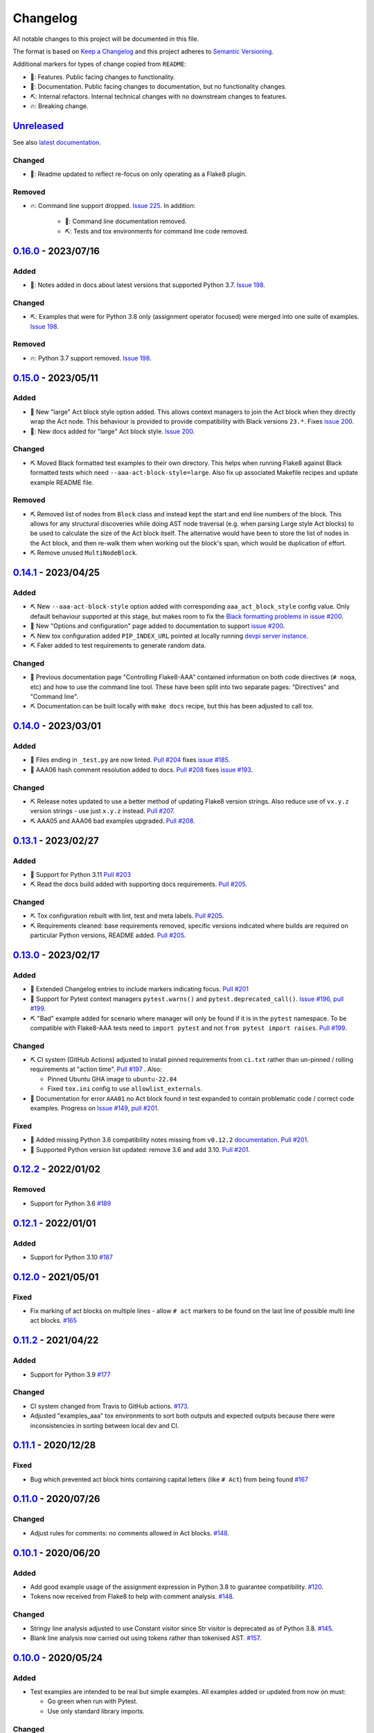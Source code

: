 Changelog
=========

All notable changes to this project will be documented in this file.

The format is based on `Keep a Changelog
<http://keepachangelog.com/en/1.0.0/>`_ and this project adheres to `Semantic
Versioning <http://semver.org/spec/v2.0.0.html>`_.

Additional markers for types of change copied from ``README``:

* 🎈: Features. Public facing changes to functionality.

* 📕: Documentation. Public facing changes to documentation, but no
  functionality changes.

* ⛏️: Internal refactors. Internal technical changes with no downstream changes
  to features.

* 🔥: Breaking change.

Unreleased_
-----------

See also `latest documentation
<https://flake8-aaa.readthedocs.io/en/latest/#__unreleased_marker__>`_.

Changed
.......

* 📕: Readme updated to reflect re-focus on only operating as a Flake8 plugin.

Removed
.......

* 🔥: Command line support dropped. `Issue 225
  <https://github.com/jamescooke/flake8-aaa/issues/225>`_. In addition:

    * 📕: Command line documentation removed.
    * ⛏️: Tests and tox environments for command line code removed.

0.16.0_ - 2023/07/16
--------------------

Added
.....

* 📕: Notes added in docs about latest versions that supported Python 3.7.
  `Issue 198 <https://github.com/jamescooke/flake8-aaa/issues/198>`_.

Changed
.......

* ⛏️: Examples that were for Python 3.8 only (assignment operator focused) were
  merged into one suite of examples. `Issue 198
  <https://github.com/jamescooke/flake8-aaa/issues/198>`_.

Removed
.......

* 🔥: Python 3.7 support removed. `Issue 198
  <https://github.com/jamescooke/flake8-aaa/issues/198>`_.

0.15.0_ - 2023/05/11
--------------------

Added
.....

* 🎈 New "large" Act block style option added. This allows context managers to
  join the Act block when they directly wrap the Act node. This behaviour is
  provided to provide compatibility with Black versions ``23.*``. Fixes `issue
  200 <https://github.com/jamescooke/flake8-aaa/issues/200>`_.

* 📕: New docs added for "large" Act block style. `Issue 200
  <https://github.com/jamescooke/flake8-aaa/issues/200>`_.

Changed
.......

* ⛏️ Moved Black formatted test examples to their own directory. This helps
  when running Flake8 against Black formatted tests which need
  ``--aaa-act-block-style=large``. Also fix up associated Makefile recipes and
  update example README file.

Removed
.......

* ⛏️ Removed list of nodes from ``Block`` class and instead kept the start and
  end line numbers of the block. This allows for any structural discoveries
  while doing AST node traversal (e.g. when parsing Large style Act blocks) to
  be used to calculate the size of the Act block itself. The alternative would
  have been to store the list of nodes in the Act block, and then re-walk them
  when working out the block's span, which would be duplication of effort.

* ⛏️ Remove unused ``MultiNodeBlock``.

0.14.1_ - 2023/04/25
--------------------

Added
.....

* ⛏️ New ``--aaa-act-block-style`` option added with corresponding
  ``aaa_act_block_style`` config value. Only default behaviour supported at
  this stage, but makes room to fix the `Black formatting problems in issue
  #200 <https://github.com/jamescooke/flake8-AAA/issues/200>`_.

* 📕 New "Options and configuration" page added to documentation to support
  `issue #200 <https://github.com/jamescooke/flake8-AAA/issues/200>`_.

* ⛏️ New tox configuration added ``PIP_INDEX_URL`` pointed at locally running
  `devpi server instance <https://github.com/devpi/devpi>`_.

* ⛏️ Faker added to test requirements to generate random data.

Changed
.......

* 📕 Previous documentation page "Controlling Flake8-AAA" contained information
  on both code directives (``# noqa``, etc) and how to use the command line
  tool. These have been split into two separate pages: "Directives" and
  "Command line".

* ⛏️ Documentation can be built locally with ``make docs`` recipe, but this has
  been adjusted to call tox.

0.14.0_ - 2023/03/01
--------------------

Added
.....

* 🎈 Files ending in ``_test.py`` are now linted. `Pull #204
  <https://github.com/jamescooke/flake8-aaa/pull/204>`_ fixes `issue #185
  <https://github.com/jamescooke/flake8-aaa/issues/185>`_.

* 📕 AAA06 hash comment resolution added to docs. `Pull #208
  <https://github.com/jamescooke/flake8-aaa/pull/208>`_ fixes `issue #193
  <https://github.com/jamescooke/flake8-aaa/issues/193>`_.

Changed
.......

* ⛏️ Release notes updated to use a better method of updating Flake8 version
  strings. Also reduce use of ``vx.y.z`` version strings - use just ``x.y.z``
  instead. `Pull #207 <https://github.com/jamescooke/flake8-aaa/pull/207>`_.

* ⛏️ AAA05 and AAA06 bad examples upgraded. `Pull #208
  <https://github.com/jamescooke/flake8-aaa/pull/208>`_.

0.13.1_ - 2023/02/27
--------------------

Added
.....

* 🎈 Support for Python 3.11 `Pull #203
  <https://github.com/jamescooke/flake8-aaa/pull/203>`_

* ⛏️ Read the docs build added with supporting docs requirements. `Pull #205
  <https://github.com/jamescooke/flake8-aaa/pull/205>`_.

Changed
.......

* ⛏️ Tox configuration rebuilt with lint, test and meta labels. `Pull #205
  <https://github.com/jamescooke/flake8-aaa/pull/205>`_.

* ⛏ Requirements cleaned: base requirements removed, specific versions
  indicated where builds are required on particular Python versions, README
  added. `Pull #205 <https://github.com/jamescooke/flake8-aaa/pull/205>`_.

0.13.0_ - 2023/02/17
--------------------

Added
.....

* 📕 Extended Changelog entries to include markers indicating focus. `Pull #201
  <https://github.com/jamescooke/flake8-aaa/pull/201>`_

* 🎈 Support for Pytest context managers ``pytest.warns()`` and
  ``pytest.deprecated_call()``. `Issue #196
  <https://github.com/jamescooke/flake8-aaa/issues/196>`_, `pull #199
  <https://github.com/jamescooke/flake8-aaa/pull/199>`_.

* ⛏️ "Bad" example added for scenario where manager will only be found if it is
  in the ``pytest`` namespace. To be compatible with Flake8-AAA tests need to
  ``import pytest`` and not ``from pytest import raises``. `Pull #199
  <https://github.com/jamescooke/flake8-aaa/pull/199>`_.

Changed
.......

* ⛏️ CI system (GitHub Actions) adjusted to install pinned requirements from
  ``ci.txt`` rather than un-pinned / rolling requirements at "action time".
  `Pull #197 <https://github.com/jamescooke/flake8-aaa/pull/197>`_ . Also:

  - Pinned Ubuntu GHA image to ``ubuntu-22.04``

  - Fixed ``tox.ini`` config to use ``allowlist_externals``.

* 📕 Documentation for error ``AAA01`` no Act block found in test expanded to
  contain problematic code / correct code examples. Progress on `Issue #149
  <https://github.com/jamescooke/flake8-aaa/issues/149>`_, `pull #201
  <https://github.com/jamescooke/flake8-aaa/pull/201>`_.

Fixed
.....

* 📕 Added missing Python 3.6 compatibility notes missing from ``v0.12.2``
  `documentation
  <https://flake8-aaa.readthedocs.io/en/v0.12.2/compatibility.html>`_. `Pull
  #201 <https://github.com/jamescooke/flake8-aaa/pull/201>`_.

* 📕 Supported Python version list updated: remove 3.6 and add 3.10. `Pull #201
  <https://github.com/jamescooke/flake8-aaa/pull/201>`_.


0.12.2_ - 2022/01/02
--------------------

Removed
.......

* Support for Python 3.6 `#189
  <https://github.com/jamescooke/flake8-aaa/pull/189>`_

0.12.1_ - 2022/01/01
--------------------

Added
.....

* Support for Python 3.10 `#187
  <https://github.com/jamescooke/flake8-aaa/pull/187>`_

0.12.0_ - 2021/05/01
--------------------

Fixed
.....

* Fix marking of act blocks on multiple lines - allow ``# act`` markers to be
  found on the last line of possible multi line act blocks. `#165
  <https://github.com/jamescooke/flake8-aaa/issues/165>`_

0.11.2_ - 2021/04/22
--------------------

Added
.....

* Support for Python 3.9 `#177
  <https://github.com/jamescooke/flake8-aaa/pull/177>`_

Changed
.......

* CI system changed from Travis to GitHub actions. `#173
  <https://github.com/jamescooke/flake8-aaa/issues/173>`_. 

* Adjusted "examples_aaa" tox environments to sort both outputs and expected
  outputs because there were inconsistencies in sorting between local dev and
  CI.

0.11.1_ - 2020/12/28
--------------------

Fixed
.....

* Bug which prevented act block hints containing capital letters (like ``#
  Act``) from being found `#167
  <https://github.com/jamescooke/flake8-aaa/issues/167>`_

0.11.0_ - 2020/07/26
--------------------

Changed
.......

* Adjust rules for comments: no comments allowed in Act blocks. `#148
  <https://github.com/jamescooke/flake8-aaa/issues/148>`_. 

0.10.1_ - 2020/06/20
--------------------

Added
.....

* Add good example usage of the assignment expression in Python 3.8 to
  guarantee compatibility. `#120
  <https://github.com/jamescooke/flake8-aaa/issues/120>`_.

* Tokens now received from Flake8 to help with comment analysis. `#148
  <https://github.com/jamescooke/flake8-aaa/issues/148>`_.

Changed
.......

* Stringy line analysis adjusted to use Constant visitor since Str visitor is
  deprecated as of Python 3.8. `#145
  <https://github.com/jamescooke/flake8-aaa/issues/145>`_.

* Blank line analysis now carried out using tokens rather than tokenised AST.
  `#157 <https://github.com/jamescooke/flake8-aaa/pull/157>`_.

0.10.0_ - 2020/05/24
--------------------

Added
.....

* Test examples are intended to be real but simple examples. All examples added
  or updated from now on must:

  - Go green when run with Pytest.

  - Use only standard library imports.

Changed
.......

* README rewritten and expanded to be more friendly to readers that are not
  aware of the AAA pattern. Template from `The Documentation Compendium
  <https://github.com/kylelobo/The-Documentation-Compendium>`_.  `#141
  <https://github.com/jamescooke/flake8-aaa/issues/141>`_.

* Behaviour of context managers in tests has been changed. Going forwards only
  with statements that are used to catch exceptions are considered actions, for
  example, ``with pytest.raises(...):``. Otherwise, the with statement is
  arrangement or assertion and must be separated from the Act block by a blank
  line as usual. `#146 <https://github.com/jamescooke/flake8-aaa/issues/146>`_.

  Implementing this feature meant changing the line-by-line analysis that
  happens on test function bodies.

0.9.0_ - 2020/03/07
-------------------

Changed
.......

* Simply named files are now checked. For example ``test.py`` and ``tests.py``
  are now checked but were skipped before. `#124
  <https://github.com/jamescooke/flake8-aaa/issues/124>`_.

Removed
.......

* Doctesting of internal helpers functions - not worth managing a whole tox
  environment for when only two functions are being tested, and it's easier to
  write the cases in pytest anyway. Tests moved to pytest.

0.8.1_ - 2020/03/01
-------------------

Changed
.......

* Line that are covered by strings (like docstrings) are found with a
  ``NodeVisitor``. Previously this was an iterator on the tree. `#132
  <https://github.com/jamescooke/flake8-aaa/pull/132>`_.

0.8.0_ - 2020/02/27
-------------------

Changed
.......

* Install requires ASTTokens version 2 or greater, was previously
  ``>= 1.1.10``.

* Special test examples that only ran on Python 3.6 and greater, now merged
  into main test suite. `#128
  <https://github.com/jamescooke/flake8-aaa/pull/128>`_

Removed
.......

* Support for Python 3.5. `#110
  <https://github.com/jamescooke/flake8-aaa/issues/110>`_

* Pylint removed from linting checks.

0.7.2_ - 2020/02/24
-------------------

Fixed
.....

* Bug preventing type annotated assignment Act blocks from being found `#123
  <https://github.com/jamescooke/flake8-aaa/pull/123>`_

0.7.1_ - 2019/11/16
-------------------

Added
.....

* Expanded test suite to run Python 3.8 and added Python 3.8 meta tags. `#119
  <https://github.com/jamescooke/flake8-aaa/pull/119>`_

Fixed
.....

* Bug occurring when running Python 3.8 and linting test functions that are
  decorated has been fixed. `#119
  <https://github.com/jamescooke/flake8-aaa/pull/119>`_

0.7.0_ - 2019/07/14
-------------------

Added
.....

* Improved documentation on use of ``# noqa`` comments. `#102
  <https://github.com/jamescooke/flake8-aaa/issues/102>`_.

Changed
.......

* AAA03 and AAA04 (checks for a single blank line before and after Act block)
  line numbers have been moved down. `Part of #79
  <https://github.com/jamescooke/flake8-aaa/issues/79#issuecomment-495814091>`_.

* AAA03 and AAA04 errors now return a real offset. `#79
  <https://github.com/jamescooke/flake8-aaa/issues/79>`_.

0.6.2_ - 2019/06/29
-------------------

Added
.....

* Add tests for compatibility with Black to the test suite. `#90
  <https://github.com/jamescooke/flake8-aaa/issues/90>`_

* New compatibility list shows what Flake8-AAA works with now and plans to
  support in the future. `#97
  <https://github.com/jamescooke/flake8-aaa/issues/97>`_

Fixed
.....

* F-string processing was crashing Flake8-AAA with all versions of Python. This
  has been fixed with a workaround. `#101
  <https://github.com/jamescooke/flake8-aaa/issues/101>`_

  This will be "fully fixed" in the first minor version after support for
  Python 3.5 is dropped. `#110
  <https://github.com/jamescooke/flake8-aaa/issues/110>`_

0.6.1_ - 2019/05/26
-------------------

Added
.....

* Output the total number of errors found in a file from the command line
  interface, along with a big "PASSED!" or "FAILED"

* New test run ``cmdbad`` asserts that all bad example files return at least
  one error and a non-zero error code when run through the command line.

Fixed
.....

* Command line was not returning total number of errors in the file. Instead it
  was returning the number of errors in the last function. This meant that
  false positives were given for files that contained errors, but where the
  last test in the file contained none - in this case a ``0`` return value was
  given. `#90 <https://github.com/jamescooke/flake8-aaa/issues/90>`_


0.6.0_ - 2019/04/28
-------------------

Added
.....

* New rule ``AAA05`` "blank line in block". `#66
  <https://github.com/jamescooke/flake8-aaa/issues/66>`_.

Changed
.......

* Adjusted error handling so that multiple errors can be returned. `#76
  <https://github.com/jamescooke/flake8-aaa/issues/76>`_.

* Blank line analysis changed drastically. Now runs first as part of the test
  function analysis and finds all blank lines that are not part of a string
  literal.

0.5.2_ - 2019/02/27
-------------------

Added
.....

* Support for Python 3.7.

Changed
.......

* Act node now distinguished from Act block in code and docs. Generic ``Block``
  class now handles all blocks.

* Python warnings now reported in test runs.

* Command line wrapper fixed to manually close files opened by ``argparse``.

0.5.1_ - 2019/02/01
-------------------

Added
.....

* Bad examples folder. This is used for testing that files containing tests
  that fail linting return the expected content when run with ``flake8```.

Fixed
.....

* Spacing between Arrange and Act analysis fixed. Now recognises comment
  blocks.

* Spacing between Act and Assert analysis fixed. Now recognises comment blocks.

* Act Blocks can now contain context managers that are not test suite exception
  catchers like ``pytest.raises()``.

Changed
.......

* Location of package pushed down to ``/src`` directory as `recommended by
  pytest
  <https://docs.pytest.org/en/latest/goodpractices.html#choosing-a-test-layout-import-rules>`_.

0.5.0_ - 2018/11/01
-------------------

Added
.....

* Python 3.5 now supported.

* Command line functionality now available to assist with development and
  debugging.

* New line-wise analysis, including updated blank line checking and a new
  ``AAA99`` rule for node to line mapping collisions.

Removed
.......

* Python 2.7 support removed.

* ``flake8`` package removed as a dependency since Flake8-AAA can be run on a
  command line without it.

0.4.0_ - 2018/07/17
-------------------

Added
.....

* Support for unittest tests.

Changed
.......

* Improved loading of Act blocks so that they can be found within context
  managers.

0.3.0_ - 2018/06/28
-------------------

Added
.....

* New rule ``AAA03`` "expected 1 blank line before Act block, found none"

* New rule ``AAA04`` "expected 1 blank line before Assert block, found none"

0.2.0_ - 2018/05/28
-------------------

Added
.....

* `Documentation on RTD <https://flake8-aaa.readthedocs.io/>`_

Fixed
.....

* Allow parsing of files containing unicode.

* Do not parse ``pytest.raises`` blocks in Assert block as Actions.

0.1.0 - 2018/04/13
------------------

Initial alpha release.

.. _Unreleased: https://github.com/jamescooke/flake8-aaa/compare/v0.16.0...HEAD
.. _0.16.0: https://github.com/jamescooke/flake8-aaa/compare/v0.15.0...v0.16.0
.. _0.15.0: https://github.com/jamescooke/flake8-aaa/compare/v0.14.1...v0.15.0
.. _0.14.1: https://github.com/jamescooke/flake8-aaa/compare/v0.14.0...v0.14.1
.. _0.14.0: https://github.com/jamescooke/flake8-aaa/compare/v0.13.1...v0.14.0
.. _0.13.1: https://github.com/jamescooke/flake8-aaa/compare/v0.13.0...v0.13.1
.. _0.13.0: https://github.com/jamescooke/flake8-aaa/compare/v0.12.2...v0.13.0
.. _0.12.2: https://github.com/jamescooke/flake8-aaa/compare/v0.12.1...v0.12.2
.. _0.12.1: https://github.com/jamescooke/flake8-aaa/compare/v0.12.0...v0.12.1
.. _0.12.0: https://github.com/jamescooke/flake8-aaa/compare/v0.11.2...v0.12.0
.. _0.11.2: https://github.com/jamescooke/flake8-aaa/compare/v0.11.1...v0.11.2
.. _0.11.1: https://github.com/jamescooke/flake8-aaa/compare/v0.11.0...v0.11.1
.. _0.11.0: https://github.com/jamescooke/flake8-aaa/compare/v0.10.1...v0.11.0
.. _0.10.1: https://github.com/jamescooke/flake8-aaa/compare/v0.10.0...v0.10.1
.. _0.10.0: https://github.com/jamescooke/flake8-aaa/compare/v0.9.0...v0.10.0
.. _0.9.0: https://github.com/jamescooke/flake8-aaa/compare/v0.8.1...v0.9.0
.. _0.8.1: https://github.com/jamescooke/flake8-aaa/compare/v0.8.0...v0.8.1
.. _0.8.0: https://github.com/jamescooke/flake8-aaa/compare/v0.7.2...v0.8.0
.. _0.7.2: https://github.com/jamescooke/flake8-aaa/compare/v0.7.1...v0.7.2
.. _0.7.1: https://github.com/jamescooke/flake8-aaa/compare/v0.7.0...v0.7.1
.. _0.7.0: https://github.com/jamescooke/flake8-aaa/compare/v0.6.2...v0.7.0
.. _0.6.2: https://github.com/jamescooke/flake8-aaa/compare/v0.6.1...v0.6.2
.. _0.6.1: https://github.com/jamescooke/flake8-aaa/compare/v0.6.0...v0.6.1
.. _0.6.0: https://github.com/jamescooke/flake8-aaa/compare/v0.5.2...v0.6.0
.. _0.5.2: https://github.com/jamescooke/flake8-aaa/compare/v0.5.1...v0.5.2
.. _0.5.1: https://github.com/jamescooke/flake8-aaa/compare/v0.5.0...v0.5.1
.. _0.5.0: https://github.com/jamescooke/flake8-aaa/compare/v0.4.0...v0.5.0
.. _0.4.0: https://github.com/jamescooke/flake8-aaa/compare/v0.3.0...v0.4.0
.. _0.3.0: https://github.com/jamescooke/flake8-aaa/compare/v0.2.0...v0.3.0
.. _0.2.0: https://github.com/jamescooke/flake8-aaa/compare/v0.1.0...v0.2.0
